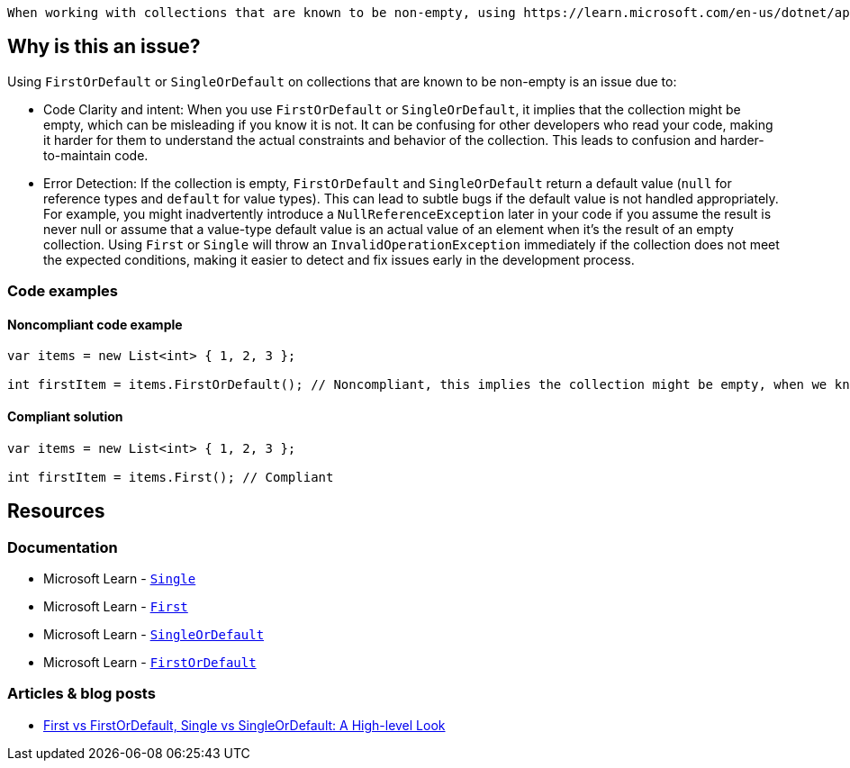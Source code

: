  When working with collections that are known to be non-empty, using https://learn.microsoft.com/en-us/dotnet/api/system.linq.enumerable.first[First] or https://learn.microsoft.com/en-us/dotnet/api/system.linq.enumerable.single[Single] is generally preferred over https://learn.microsoft.com/en-us/dotnet/api/system.linq.enumerable.firstordefault[FirstOrDefault] or https://learn.microsoft.com/en-us/dotnet/api/system.linq.enumerable.singleordefault[SingleOrDefault].

== Why is this an issue?

Using `FirstOrDefault` or `SingleOrDefault` on collections that are known to be non-empty is an issue due to:

* Code Clarity and intent: When you use `FirstOrDefault` or `SingleOrDefault`, it implies that the collection might be empty, which can be misleading if you know it is not. It can be confusing for other developers who read your code, making it harder for them to understand the actual constraints and behavior of the collection. This leads to confusion and harder-to-maintain code.

* Error Detection: If the collection is empty, `FirstOrDefault` and `SingleOrDefault` return a default value (`null` for reference types and `default` for value types). This can lead to subtle bugs if the default value is not handled appropriately. For example, you might inadvertently introduce a `NullReferenceException` later in your code if you assume the result is never null or assume that a value-type default value is an actual value of an element when it's the result of an empty collection. Using `First` or `Single` will throw an `InvalidOperationException` immediately if the collection does not meet the expected conditions, making it easier to detect and fix issues early in the development process.

=== Code examples

==== Noncompliant code example

[source,csharp,diff-id=1,diff-type=noncompliant]
----
var items = new List<int> { 1, 2, 3 };

int firstItem = items.FirstOrDefault(); // Noncompliant, this implies the collection might be empty, when we know it is not
----

==== Compliant solution

[source,csharp,diff-id=1,diff-type=compliant]
----
var items = new List<int> { 1, 2, 3 };

int firstItem = items.First(); // Compliant
----


== Resources

=== Documentation

* Microsoft Learn - https://learn.microsoft.com/en-us/dotnet/api/system.linq.enumerable.single[`Single`]
* Microsoft Learn - https://learn.microsoft.com/en-us/dotnet/api/system.linq.enumerable.first[`First`]
* Microsoft Learn - https://learn.microsoft.com/en-us/dotnet/api/system.linq.enumerable.singleordefault[`SingleOrDefault`]
* Microsoft Learn - https://learn.microsoft.com/en-us/dotnet/api/system.linq.enumerable.firstordefault[`FirstOrDefault`] 

=== Articles & blog posts

* https://medium.com/@anyanwuraphaelc/first-vs-firstordefault-single-vs-singleordefault-a-high-level-look-d24db17a2bc3[First vs FirstOrDefault, Single vs SingleOrDefault: A High-level Look]

